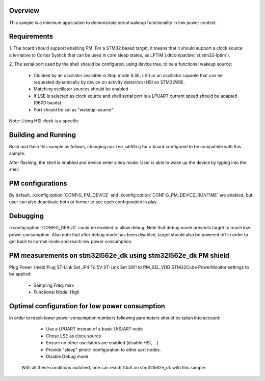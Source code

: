 .. zephyr:code-sample:: stm32_pm_serial_wakeup
   :name: Serial wakeup
   :relevant-api: subsys_pm_device

   Wake up on serial activity on STM32.

Overview
********

This sample is a minimum application to demonstrate serial wakeup functionality
in low power context.

.. _stm32-pm-serial-wakeup-sample-requirements:

Requirements
************

1. The board should support enabling PM. For a STM32 based target, it means that
it should support a clock source alternative to Cortex Systick that can be used
in core sleep states, as LPTIM (:dtcompatible:`st,stm32-lptim`).

2. The serial port used by the shell should be configured, using device tree, to
be a functional wakeup source:

  - Clocked by an oscillator available in Stop mode (LSE, LSI) or an oscillator capable
    that can be requested dynamically by device on activity detection (HSI on STM32WB).
  - Matching oscillator sources should be enabled
  - If LSE is selected as clock source and shell serial port is a LPUART current speed
    should be adapted (9600 bauds)
  - Port should be set as "wakeup-source"

Note: Using HSI clock is a specific

Building and Running
********************

Build and flash this sample as follows, changing ``nucleo_wb55rg`` for a board
configured to be compatible with this sample.

.. zephyr-app-commands::
   :zephyr-app: samples/boards/stm32/power_mgmt/serial_wakeup
   :board: nucleo_wb55rg
   :goals: build flash
   :compact:

After flashing, the shell is enabled and device enter sleep mode.
User is able to wake up the device by typing into the shell

PM configurations
*****************

By default, :kconfig:option:`CONFIG_PM_DEVICE` and :kconfig:option:`CONFIG_PM_DEVICE_RUNTIME`
are enabled, but user can also deactivate both or former to see each configuration in play.

Debugging
*********

:kconfig:option:`CONFIG_DEBUG` could be enabled to allow debug. Note that debug mode prevents
target to reach low power consumption.
Also note that after debug mode has been disabled, target should also be powered off in order
to get back to normal mode and reach low power consumption.

PM measurements on stm32l562e_dk using stm32l562e_dk PM shield
**************************************************************

Plug Power shield
Plug ST-Link
Set JP4 To 5V ST-Link
Set SW1 to PM_SEL_VDD
STM32Cube PowerMonitor settings to be applied:

  - Sampling Freq: max
  - Functional Mode: High

Optimal configuration for low power consumption
***********************************************

In order to reach lower power consumption numbers following parameters should be taken
into account:

  - Use a LPUART instead of a basic U(S)ART node
  - Chose LSE as clock source
  - Ensure no other oscillators are enabled (disable HSI, ...)
  - Provide "sleep" pinctrl configuration to other uart nodes.
  - Disable Debug mode

 With all these conditions matched, one can reach 10uA on stm32l562e_dk with this sample.
